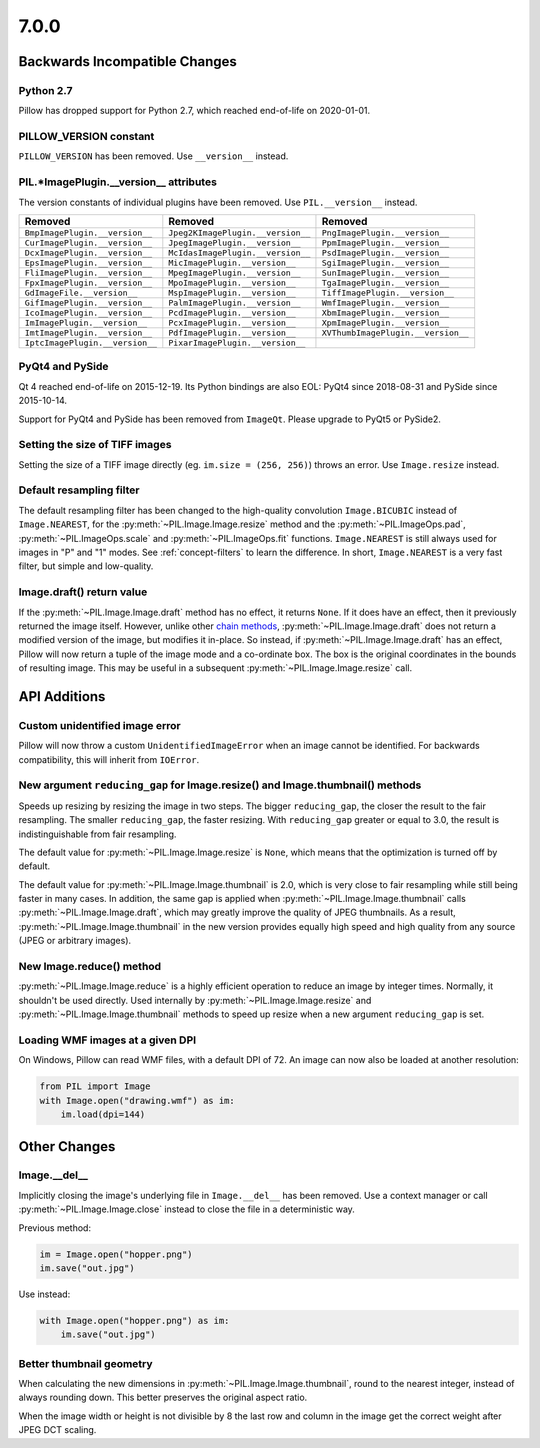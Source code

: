 7.0.0
-----

Backwards Incompatible Changes
==============================

Python 2.7
^^^^^^^^^^

Pillow has dropped support for Python 2.7, which reached end-of-life on 2020-01-01.

PILLOW_VERSION constant
^^^^^^^^^^^^^^^^^^^^^^^

``PILLOW_VERSION`` has been removed. Use ``__version__`` instead.

PIL.*ImagePlugin.__version__ attributes
^^^^^^^^^^^^^^^^^^^^^^^^^^^^^^^^^^^^^^^

The version constants of individual plugins have been removed. Use ``PIL.__version__``
instead.

===============================  =================================  ==================================
Removed                          Removed                            Removed
===============================  =================================  ==================================
``BmpImagePlugin.__version__``   ``Jpeg2KImagePlugin.__version__``  ``PngImagePlugin.__version__``
``CurImagePlugin.__version__``   ``JpegImagePlugin.__version__``    ``PpmImagePlugin.__version__``
``DcxImagePlugin.__version__``   ``McIdasImagePlugin.__version__``  ``PsdImagePlugin.__version__``
``EpsImagePlugin.__version__``   ``MicImagePlugin.__version__``     ``SgiImagePlugin.__version__``
``FliImagePlugin.__version__``   ``MpegImagePlugin.__version__``    ``SunImagePlugin.__version__``
``FpxImagePlugin.__version__``   ``MpoImagePlugin.__version__``     ``TgaImagePlugin.__version__``
``GdImageFile.__version__``      ``MspImagePlugin.__version__``     ``TiffImagePlugin.__version__``
``GifImagePlugin.__version__``   ``PalmImagePlugin.__version__``    ``WmfImagePlugin.__version__``
``IcoImagePlugin.__version__``   ``PcdImagePlugin.__version__``     ``XbmImagePlugin.__version__``
``ImImagePlugin.__version__``    ``PcxImagePlugin.__version__``     ``XpmImagePlugin.__version__``
``ImtImagePlugin.__version__``   ``PdfImagePlugin.__version__``     ``XVThumbImagePlugin.__version__``
``IptcImagePlugin.__version__``  ``PixarImagePlugin.__version__``
===============================  =================================  ==================================

PyQt4 and PySide
^^^^^^^^^^^^^^^^

Qt 4 reached end-of-life on 2015-12-19. Its Python bindings are also EOL: PyQt4 since
2018-08-31 and PySide since 2015-10-14.

Support for PyQt4 and PySide has been removed from ``ImageQt``. Please upgrade to PyQt5
or PySide2.

Setting the size of TIFF images
^^^^^^^^^^^^^^^^^^^^^^^^^^^^^^^

Setting the size of a TIFF image directly (eg. ``im.size = (256, 256)``) throws
an error. Use ``Image.resize`` instead.

Default resampling filter
^^^^^^^^^^^^^^^^^^^^^^^^^

The default resampling filter has been changed to the high-quality convolution
``Image.BICUBIC`` instead of ``Image.NEAREST``, for the :py:meth:`~PIL.Image.Image.resize`
method and the :py:meth:`~PIL.ImageOps.pad`, :py:meth:`~PIL.ImageOps.scale`
and :py:meth:`~PIL.ImageOps.fit` functions.
``Image.NEAREST`` is still always used for images in "P" and "1" modes.
See :ref:`concept-filters` to learn the difference. In short,
``Image.NEAREST`` is a very fast filter, but simple and low-quality.

Image.draft() return value
^^^^^^^^^^^^^^^^^^^^^^^^^^

If the :py:meth:`~PIL.Image.Image.draft` method has no effect, it returns ``None``.
If it does have an effect, then it previously returned the image itself.
However, unlike other `chain methods`_, :py:meth:`~PIL.Image.Image.draft` does not
return a modified version of the image, but modifies it in-place. So instead, if
:py:meth:`~PIL.Image.Image.draft` has an effect, Pillow will now return a tuple
of the image mode and a co-ordinate box. The box is the original coordinates in the
bounds of resulting image. This may be useful in a subsequent
:py:meth:`~PIL.Image.Image.resize` call.

.. _chain methods: https://en.wikipedia.org/wiki/Method_chaining


API Additions
=============

Custom unidentified image error
^^^^^^^^^^^^^^^^^^^^^^^^^^^^^^^

Pillow will now throw a custom ``UnidentifiedImageError`` when an image cannot be
identified. For backwards compatibility, this will inherit from ``IOError``.

New argument ``reducing_gap`` for Image.resize() and Image.thumbnail() methods
^^^^^^^^^^^^^^^^^^^^^^^^^^^^^^^^^^^^^^^^^^^^^^^^^^^^^^^^^^^^^^^^^^^^^^^^^^^^^^

Speeds up resizing by resizing the image in two steps. The bigger ``reducing_gap``,
the closer the result to the fair resampling. The smaller ``reducing_gap``,
the faster resizing. With ``reducing_gap`` greater or equal to 3.0,
the result is indistinguishable from fair resampling.

The default value for :py:meth:`~PIL.Image.Image.resize` is ``None``,
which means that the optimization is turned off by default.

The default value for :py:meth:`~PIL.Image.Image.thumbnail` is 2.0,
which is very close to fair resampling while still being faster in many cases.
In addition, the same gap is applied when :py:meth:`~PIL.Image.Image.thumbnail`
calls :py:meth:`~PIL.Image.Image.draft`, which may greatly improve the quality
of JPEG thumbnails. As a result, :py:meth:`~PIL.Image.Image.thumbnail`
in the new version provides equally high speed and high quality from any
source (JPEG or arbitrary images).

New Image.reduce() method
^^^^^^^^^^^^^^^^^^^^^^^^^

:py:meth:`~PIL.Image.Image.reduce` is a highly efficient operation
to reduce an image by integer times. Normally, it shouldn't be used directly.
Used internally by :py:meth:`~PIL.Image.Image.resize` and :py:meth:`~PIL.Image.Image.thumbnail`
methods to speed up resize when a new argument ``reducing_gap`` is set.

Loading WMF images at a given DPI
^^^^^^^^^^^^^^^^^^^^^^^^^^^^^^^^^

On Windows, Pillow can read WMF files, with a default DPI of 72. An image can
now also be loaded at another resolution:

.. code-block:: python

    from PIL import Image
    with Image.open("drawing.wmf") as im:
        im.load(dpi=144)

Other Changes
=============

Image.__del__
^^^^^^^^^^^^^

Implicitly closing the image's underlying file in ``Image.__del__`` has been removed.
Use a context manager or call :py:meth:`~PIL.Image.Image.close` instead to close
the file in a deterministic way.

Previous method:

.. code-block:: python

    im = Image.open("hopper.png")
    im.save("out.jpg")

Use instead:

.. code-block:: python

    with Image.open("hopper.png") as im:
        im.save("out.jpg")

Better thumbnail geometry
^^^^^^^^^^^^^^^^^^^^^^^^^

When calculating the new dimensions in :py:meth:`~PIL.Image.Image.thumbnail`,
round to the nearest integer, instead of always rounding down.
This better preserves the original aspect ratio.

When the image width or height is not divisible by 8 the last row and column
in the image get the correct weight after JPEG DCT scaling.
